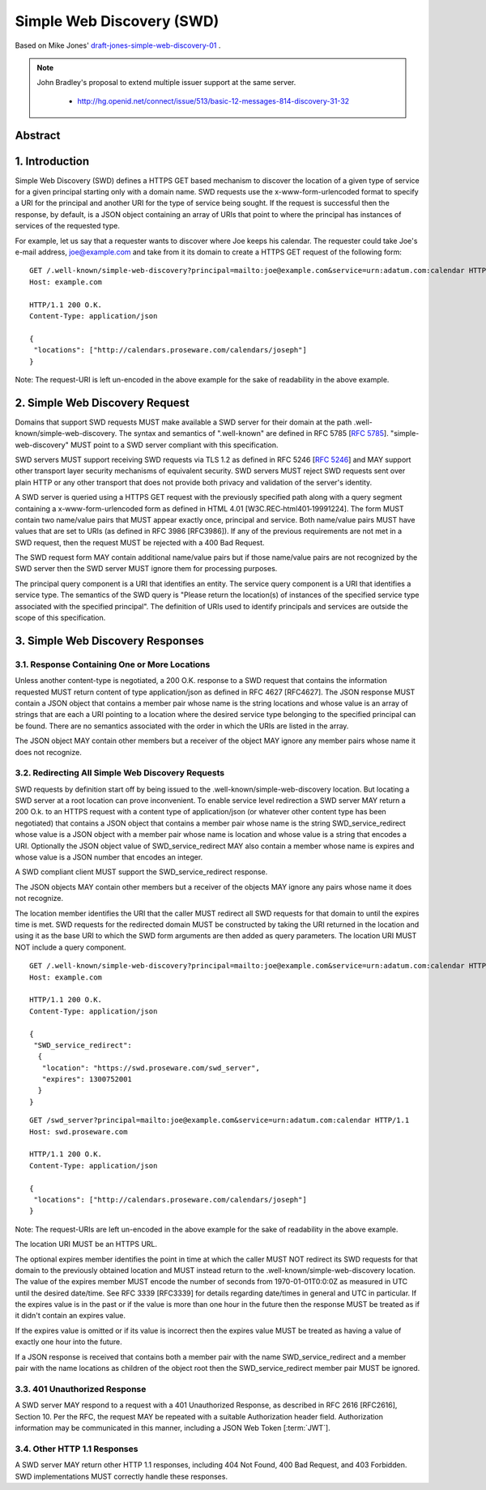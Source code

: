 =================================
Simple Web Discovery (SWD)
=================================

Based on Mike Jones' `draft-jones-simple-web-discovery-01 <http://self-issued.info/docs/draft-jones-simple-web-discovery.html>`_ .


.. note::

    John Bradley's proposal to extend multiple issuer support at the same server.

        - http://hg.openid.net/connect/issue/513/basic-12-messages-814-discovery-31-32

Abstract
===========

.. glossary:: 

    SWD
        Simple Web Discovery (SWD) defines a HTTPS GET based mechanism to discover the location of a given type of service 
        for a given principal starting only with a domain name.

.. _swd_1:

1.  Introduction
====================

Simple Web Discovery (SWD) defines a HTTPS GET based mechanism to discover the location of a given type of service 
for a given principal starting only with a domain name. 
SWD requests use the x-www-form-urlencoded format to specify a URI for the principal 
and another URI for the type of service being sought. 
If the request is successful then the response, by default, is a JSON object containing an array of URIs 
that point to where the principal has instances of services of the requested type.

For example, let us say that a requester wants to discover where Joe keeps his calendar. 
The requester could take Joe's e-mail address, joe@example.com 
and take from it its domain to create a HTTPS GET request of the following form::

    GET /.well-known/simple-web-discovery?principal=mailto:joe@example.com&service=urn:adatum.com:calendar HTTP/1.1
    Host: example.com
    
    HTTP/1.1 200 O.K.
    Content-Type: application/json
    
    {
     "locations": ["http://calendars.proseware.com/calendars/joseph"]
    }

Note: The request-URI is left un-encoded in the above example for the sake of readability in the above example.

.. _swd_2:

2.  Simple Web Discovery Request
====================================

Domains that support SWD requests MUST make available a SWD server for their domain at the path .well-known/simple-web-discovery. 
The syntax and semantics of ".well-known" are defined in RFC 5785 [:rfc:`5785`]. 
"simple-web-discovery" MUST point to a SWD server compliant with this specification.

SWD servers MUST support receiving SWD requests via TLS 1.2 as defined in RFC 5246 [:rfc:`5246`] 
and MAY support other transport layer security mechanisms of equivalent security. 
SWD servers MUST reject SWD requests sent over plain HTTP or any other transport that 
does not provide both privacy and validation of the server's identity.

A SWD server is queried using a HTTPS GET request with the previously specified path along 
with a query segment containing a x-www-form-urlencoded form as defined in HTML 4.01 [W3C.REC‑html401‑19991224]. 
The form MUST contain two name/value pairs that MUST appear exactly once, principal and service. 
Both name/value pairs MUST have values that are set to URIs (as defined in RFC 3986 [RFC3986]). 
If any of the previous requirements are not met in a SWD request, then the request MUST be rejected with a 400 Bad Request.

The SWD request form MAY contain additional name/value pairs 
but if those name/value pairs are not recognized by the SWD server 
then the SWD server MUST ignore them for processing purposes.

The principal query component is a URI that identifies an entity. 
The service query component is a URI that identifies a service type. 
The semantics of the SWD query is "Please return the location(s) of instances of the specified service type 
associated with the specified principal". 
The definition of URIs used to identify principals and services are outside the scope of this specification.

.. _swd_3:

3.  Simple Web Discovery Responses
================================================

.. _swd_3_1:

3.1.  Response Containing One or More Locations
------------------------------------------------

Unless another content-type is negotiated, a 200 O.K. response to a SWD request 
that contains the information requested MUST return content of type application/json as defined in RFC 4627 [RFC4627]. 
The JSON response MUST contain a JSON object that contains a member pair whose name is the string locations 
and whose value is an array of strings that are each a URI pointing to a location 
where the desired service type belonging to the specified principal can be found. 
There are no semantics associated with the order in which the URIs are listed in the array.

The JSON object MAY contain other members 
but a receiver of the object MAY ignore any member pairs whose name it does not recognize.

.. _swd_3_2:

3.2.  Redirecting All Simple Web Discovery Requests
------------------------------------------------------------------------------------------------

SWD requests by definition start off by being issued to the .well-known/simple-web-discovery location. 
But locating a SWD server at a root location can prove inconvenient. 
To enable service level redirection a SWD server MAY return a 200 O.k. to an HTTPS request with a content type of application/json 
(or whatever other content type has been negotiated) 
that contains a JSON object that contains a member pair whose name is the string SWD_service_redirect 
whose value is a JSON object with a member pair whose name is location 
and whose value is a string that encodes a URI. 
Optionally the JSON object value of SWD_service_redirect MAY also contain a member 
whose name is expires and whose value is a JSON number that encodes an integer.

A SWD compliant client MUST support the SWD_service_redirect response.

The JSON objects MAY contain other members but a receiver of the objects MAY ignore any pairs whose name it does not recognize.

The location member identifies the URI that the caller MUST redirect all SWD requests 
for that domain to until the expires time is met. 
SWD requests for the redirected domain MUST be constructed by taking the URI returned in the location 
and using it as the base URI to which the SWD form arguments are then added as query parameters. 
The location URI MUST NOT include a query component.

::

    GET /.well-known/simple-web-discovery?principal=mailto:joe@example.com&service=urn:adatum.com:calendar HTTP/1.1
    Host: example.com

    HTTP/1.1 200 O.K.
    Content-Type: application/json
    
    {
     "SWD_service_redirect":
      {
       "location": "https://swd.proseware.com/swd_server",
       "expires": 1300752001
      }
    }
    
::

    GET /swd_server?principal=mailto:joe@example.com&service=urn:adatum.com:calendar HTTP/1.1
    Host: swd.proseware.com
    
    HTTP/1.1 200 O.K.
    Content-Type: application/json
    
    {
     "locations": ["http://calendars.proseware.com/calendars/joseph"]
    }

Note: The request-URIs are left un-encoded in the above example for the sake of readability in the above example.

The location URI MUST be an HTTPS URL.

The optional expires member identifies the point in time at which the caller MUST NOT redirect its SWD requests 
for that domain to the previously obtained location and MUST instead return to the .well-known/simple-web-discovery location. 
The value of the expires member MUST encode the number of seconds from 1970-01-01T0:0:0Z as measured in UTC 
until the desired date/time. 
See RFC 3339 [RFC3339] for details regarding date/times in general and UTC in particular. 
If the expires value is in the past or if the value is more than one hour in the future 
then the response MUST be treated as if it didn't contain an expires value.

If the expires value is omitted or if its value is incorrect 
then the expires value MUST be treated as having a value of exactly one hour into the future.

If a JSON response is received that contains both a member pair with the name SWD_service_redirect 
and a member pair with the name locations as children of the object root 
then the SWD_service_redirect member pair MUST be ignored.


.. _swd_3_3:

3.3.  401 Unauthorized Response
------------------------------------------------------------------------------------------------

A SWD server MAY respond to a request with a 401 Unauthorized Response, 
as described in RFC 2616 [RFC2616], Section 10. 
Per the RFC, the request MAY be repeated with a suitable Authorization header field. 
Authorization information may be communicated in this manner, including a JSON Web Token [:term:`JWT`].

.. _swd_3_4:

3.4.  Other HTTP 1.1 Responses
------------------------------------------------------------------------------------------------

A SWD server MAY return other HTTP 1.1 responses, including 404 Not Found, 400 Bad Request, 
and 403 Forbidden. 
SWD implementations MUST correctly handle these responses.


